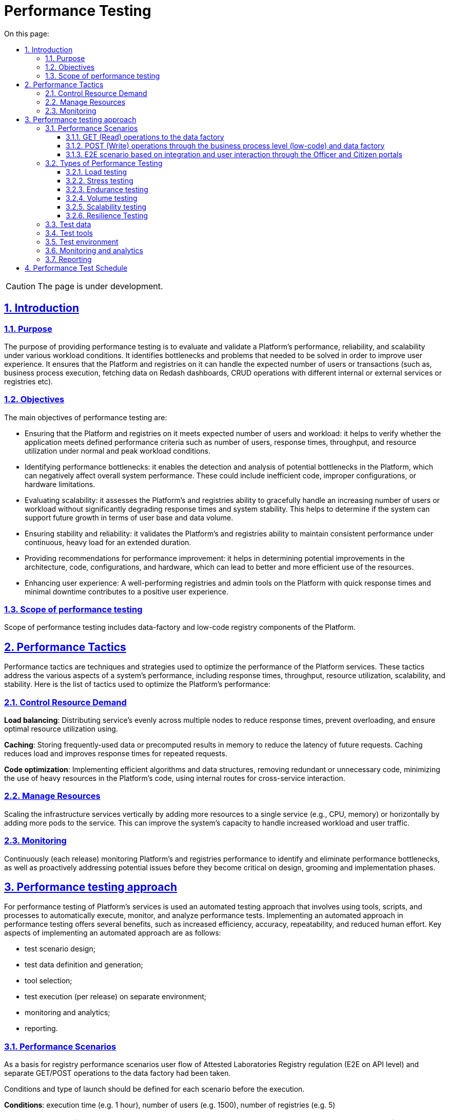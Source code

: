 :toc-title: On this page:
:toc: auto
:toclevels: 5
:experimental:
:sectnums:
:sectnumlevels: 5
:sectanchors:
:sectlinks:
:partnums:

= Performance Testing

CAUTION: The page is under development.

== Introduction

=== Purpose
The purpose of providing performance testing is to evaluate and validate a Platform’s performance, reliability, and scalability under various workload conditions. It identifies bottlenecks and problems that needed to be solved in order to improve user experience.  It ensures that the Platform and registries on it can handle the expected number of users or transactions (such as, business process execution, fetching data on Redash dashboards, CRUD operations with different internal or external services or registries etc).

=== Objectives
The main objectives of performance testing are:

* Ensuring that the Platform and registries on it meets expected number of users and workload: it helps to verify whether the application meets defined performance criteria such as number of users, response times, throughput, and resource utilization under normal and peak workload conditions.
* Identifying performance bottlenecks: it enables the detection and analysis of potential bottlenecks in the Platform, which can negatively affect overall system performance. These could include inefficient code, improper configurations, or hardware limitations.
* Evaluating scalability: it assesses the Platform’s and registries ability to gracefully handle an increasing number of users or workload without significantly degrading response times and system stability. This helps to determine if the system can support future growth in terms of user base and data volume.
* Ensuring stability and reliability: it validates the Platform’s and registries ability to maintain consistent performance under continuous, heavy load for an extended duration.
* Providing recommendations for performance improvement: it helps in determining potential improvements in the architecture, code, configurations, and hardware, which can lead to better and more efficient use of the resources.
* Enhancing user experience: A well-performing registries and admin tools on the Platform with quick response times and minimal downtime contributes to a positive user experience.

=== Scope of performance testing
Scope of performance testing includes data-factory and low-code registry components of the Platform.


== Performance Tactics
Performance tactics are techniques and strategies used to optimize the performance of the Platform services. These tactics address the various aspects of a system's performance, including response times, throughput, resource utilization, scalability, and stability. Here is the list of tactics used to optimize the Platform’s performance:

=== Control Resource Demand
**Load balancing**: Distributing service's evenly across multiple nodes to reduce response times, prevent overloading, and ensure optimal resource utilization using.

**Caching**: Storing frequently-used data or precomputed results in memory to reduce the latency of future requests. Caching reduces load and improves response times for repeated requests.

**Code optimization**: Implementing efficient algorithms and data structures, removing redundant or unnecessary code, minimizing the use of heavy resources in the Platform's code, using internal routes for cross-service interaction.

=== Manage Resources
Scaling the infrastructure services vertically by adding more resources to a single service (e.g., CPU, memory) or horizontally by adding more pods to the service. This can improve the system's capacity to handle increased workload and user traffic.

=== Monitoring
Continuously (each release) monitoring Platform's and registries performance to identify and eliminate performance bottlenecks, as well as proactively addressing potential issues before they become critical on design, grooming and implementation phases.


== Performance testing approach
For performance testing of Platform’s services is used an automated testing approach that involves using tools, scripts, and processes to automatically execute, monitor, and analyze performance tests. Implementing an automated approach in performance testing offers several benefits, such as increased efficiency, accuracy, repeatability, and reduced human effort. Key aspects of implementing an automated approach are as follows:

* test scenario design;
* test data definition and generation;
* tool selection;
* test execution (per release) on separate environment;
* monitoring and analytics;
* reporting.


=== Performance Scenarios
As a basis for registry performance scenarios user flow of Attested Laboratories Registry regulation (E2E on API level) and separate GET/POST operations to the data factory had been taken.

Conditions and type of launch should be defined for each scenario before the execution.

**Conditions**: execution time (e.g. 1 hour), number of users (e.g. 1500), number of registries (e.g. 5)

[TIP]
The number of users may vary and depends on the baseline metrics stated in the requirements for the type of registry.

**Type of launch**: Load (expected load), Stress (increased load)

Here are the list of scenarios:

==== GET (Read) operations to the data factory
The current scenario is focused on studying the performance of the isolated Platform component "Data Factory" and provides an opportunity to ensure that the component can withstand the expected loads. The test executes the following steps: logging into the Portal and obtaining a list of regions and districts from data factory, as this request operates with the largest data array and number of references.

==== POST (Write) operations through the business process level (low-code) and data factory
The current scenario is focused on studying the performance of the Platform components "Data Factory" and "Low-code" in integration, ensuring that the main functional components of the Platform can withstand the expected loads. The test performs the following steps: logging into the Portal, retrieving information from the Portal dashboard, and creating a new chemical factor in data-factory.

==== E2E scenario based on integration and user interaction through the Officer and Citizen portals
The current scenario is focused on studying the performance of the Platform as a whole, using the example of the Attested Laboratories registry, and simulates the main user scenarios and their interactions: creating a laboratory, changing its data, adding staff, etc. These scenarios are adjusted according to the prevalence weight among users and the corresponding delays for typical operations. This scenario runs agains 1 and 5 registries as a separate tests.

E2E scenario steps visualisation are described below:

.A visualisation of E2E scenario based on the prevalence weight among users
image::testing:performanceTesting/img-1.png[align="center"]

pass:[<br>]

.A visualisation of E2E scenario steps
image::testing:performanceTesting/img-2.png[align="center"]


=== Types of Performance Testing
There are several types of performance tests, each focusing on different aspects of the Platform’s performance behaviour:

==== Load testing
Checks the application's ability to perform under expected users load. The goal is to identify and analyze the system's behavior, such as response times, throughput, and resource utilization, when multiple users access the application simultaneously and identify performance bottlenecks. Usually used in all scenarios described in previous chapter.

==== Stress testing
Evaluates the system's performance and stability under extreme or heavy users interactions. It identifies the breaking point of the Platform and registries and helps uncover unexpected issues. Usually used in login, read/write operations to data factory.

==== Endurance testing
Assesses the Platform’s and registries reliability and robustness by subjecting it to a continuous load over an extended period of time. This type of testing helps identify issues like memory leaks, resource depletion, and gradual performance degradation. Usually used in all scenarios for the 8 hours period of time.

==== Volume testing
Assesses the system's performance when subjected to large volumes of data processed or stored by the service (e.g. data-factory). The focus is on the system's ability to handle and manage data efficiently while maintaining optimal performance. Usually used in read operations to data factory.

==== Scalability testing
Measures the Platform’s and registries ability to scale up or down in response to changes in load, user traffic, or resource requirements. This includes aspects like vertical scaling (adding more resources to a service that produced a bottleneck) and horizontal scaling (running tests against multiple registries).

==== Resilience Testing
Evaluates the Platform’s and registries ability to maintain functionality and performance when faced with adverse conditions, such as system failures, hardware degradation, or network disruptions. The goal is to ensure the system can recover gracefully and continue to provide an acceptable user experience under such circumstances.


=== Test data
Attested Laboratories Registry regulation data (business processes and forms, data-model with an initial load) is used as a basis for all performance tests.

Test users are generated in Keycloak service with the appropriate attributes and roles before each test execution.


=== Test tools
Load tests are written using the JMeter tool (industry standard) and the Carrier accelerator (https://public.getcarrier.io/), which directly runs the tests, accumulates the results of their execution in a real-time on the corresponding Dashboard (reports), and provides tools for their analysis.


=== Test environment
An Openshift cluster based on EPAM capabilities has been used for systematic performance testing. A separate registry (perf-test) is created on it and all necessary stubs (mocks) of integration modules to external systems (EDR, "Trembita", and others) are configured there. Attested Laboratories Registry is used as a reference registry regulation for conducting performance research. Testing is carried out in isolation from external systems and does not operate with external data sources.


=== Monitoring and analytics
For successful analysis of peaks and bursts of loads, the following monitoring and logging tools are used:

* **Kibana (ElasticSearch)** - for searching and analyzing of the Platform and registry logs;
* **Grafana/Prometheus** at the centralized services level - for monitoring performance metrics of centralised components;
* **Grafana/Prometheus** at the registry services level - for monitoring performance metrics of registry components;
* **Jaeger (Kiali)** - for monitoring "requests/response" tracing.

=== Reporting
The reports are prepared by the dedicated team lead after each iteration of performance scripts execution and published to Platform's documentation.

The performance reports contain:

* metrics and statistics taken from Carrier, Grafana and Jaeger tools: general scenario characteristics, main execution chart, number of requests per time unit chart, table of parameters by each request, resources usage (CPU, RAM, network usage), table of CPU usage per service, table of RAM usage per service, table of network usage per service;
* list of issues (with request name, URL, response code, error message) that occurred during tests execution;
* general conclusion about the performance of the registry and it services.

== Performance Test Schedule
Performance testing conducts on each release. If some issues are detected, appropriate action items are formed by the dedicated team lead and implemented within the release activities. Once all necessary changes are implemented and tested a new round of performance testing is conducted to confirm the absence of performance-related issues.